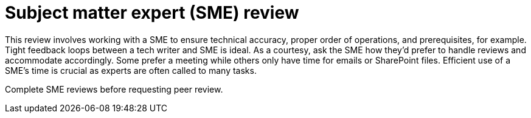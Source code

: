 = Subject matter expert (SME) review

This review involves working with a SME to ensure technical accuracy, proper order of operations, and prerequisites, for example. Tight feedback loops between a tech writer and SME is ideal. As a courtesy, ask the SME how they'd prefer to handle reviews and accommodate accordingly. Some prefer a meeting while others only have time for emails or SharePoint files. Efficient use of a SME's time is crucial as experts are often called to many tasks.

Complete SME reviews before requesting peer review.
